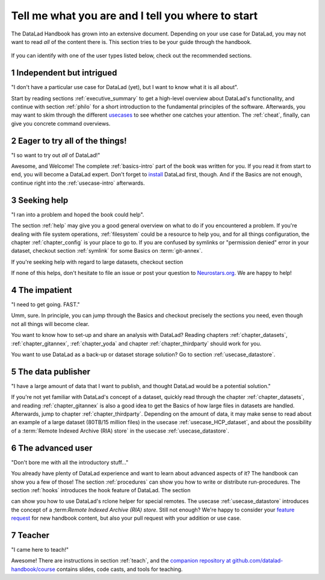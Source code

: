 .. _usertypes:

Tell me what you are and I tell you where to start
--------------------------------------------------

The DataLad Handbook has grown into an extensive document. Depending on your
use case for DataLad, you may not want to read *all* of the content there is.
This section tries to be your guide through the handbook.

.. figure:: ../artwork/src/user_types.svg

If you can identify with one of the user types listed below, check out the
recommended sections.

**1** Independent but intrigued
^^^^^^^^^^^^^^^^^^^^^^^^^^^^^^^

"I don't have a particular use case for DataLad (yet), but I want to know what
it is all about".

Start by reading sections :ref:`executive_summary` to get a high-level overview
about DataLad's functionality, and continue with section :ref:`philo` for
a short introduction to the fundamental principles of the software.
Afterwards, you may want to skim through the different
`usecases <../usecases/intro>`_ to see whether one catches your attention.
The :ref:`cheat`, finally, can give you concrete command overviews.

**2** Eager to try all of the things!
^^^^^^^^^^^^^^^^^^^^^^^^^^^^^^^^^^^^^

"I so want to try out *all* of DataLad!"

Awesome, and Welcome! The complete :ref:`basics-intro` part of the book was
written for you. If you read it from start to end, you will become a DataLad
expert. Don't forget to `install <installation>`_ DataLad first, though.
And if the Basics are not enough, continue right into the :ref:`usecase-intro`
afterwards.

**3** Seeking help
^^^^^^^^^^^^^^^^^^

"I ran into a problem and hoped the book could help".

The section :ref:`help` may give you a good general overview on what to do if
you encountered a problem. If you're dealing with file system operations,
:ref:`filesystem` could be a resource to help you, and for all things configuration,
the chapter :ref:`chapter_config` is your place to go to. If you are confused by
symlinks or "permission denied" error in your dataset, checkout section
:ref:`symlink` for some Basics on :term:`git-annex`.

If you're seeking help with regard to large datasets, checkout section

.. todo::

   write section on scaling up

If none of this helps, don't hesitate to file an issue or post your question
to `Neurostars.org <https://neurostars.org>`_. We are happy to help!


**4** The impatient
^^^^^^^^^^^^^^^^^^^

"I need to get going. FAST."

Umm, sure. In principle, you can jump through the Basics and checkout precisely
the sections you need, even though not all things will become clear.

You want to know how to set-up and share an analysis
with DataLad? Reading chapters :ref:`chapter_datasets`, :ref:`chapter_gitannex`,
:ref:`chapter_yoda` and chapter :ref:`chapter_thirdparty` should work for you.

You want to use DataLad as a back-up or dataset storage solution? Go to
section :ref:`usecase_datastore`.


**5** The data publisher
^^^^^^^^^^^^^^^^^^^^^^^^

"I have a large amount of data that I want to publish, and thought DataLad would
be a potential solution."

If you're not yet familiar with DataLad's concept of a dataset, quickly read
through the chapter :ref:`chapter_datasets`, and reading :ref:`chapter_gitannex`
is also a good idea to get the Basics of how large files in datasets are handled.
Afterwards, jump to chapter :ref:`chapter_thirdparty`.
Depending on the amount of data, it may make sense to read about an example
of a large dataset (80TB/15 million files) in the usecase :ref:`usecase_HCP_dataset`,
and about the possibility of a :term:`Remote Indexed Archive (RIA) store` in the
usecase :ref:`usecase_datastore`.


**6** The advanced user
^^^^^^^^^^^^^^^^^^^^^^^

"Don't bore me with all the introductory stuff..."

You already have plenty of DataLad experience and want to learn about advanced
aspects of it? The handbook can show you a few of those!
The section :ref:`procedures` can show you how to write or distribute
run-procedures. The section :ref:`hooks` introduces the hook feature of
DataLad. The section

.. todo::

   write chapter on rclone feature

can show you how to use DataLad's rclone helper for special remotes.
The usecase :ref:`usecase_datastore` introduces the concept of a
;term:`Remote Indexed Archive (RIA) store`. Still not enough?
We're happy to consider your
`feature request <https://github.com/datalad-handbook/book/issues/new>`_ for new
handbook content, but also your pull request with your addition or use case.


**7** Teacher
^^^^^^^^^^^^^

"I came here to teach!"

Awesome! There are instructions in section :ref:`teach`, and the
`companion repository at github.com/datalad-handbook/course <https://github.com/datalad-handbook/couse>`_
contains slides, code casts, and tools for teaching.
